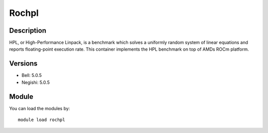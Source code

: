 .. _backbone-label:

Rochpl
==============================

Description
~~~~~~~~
HPL, or High-Performance Linpack, is a benchmark which solves a uniformly random system of linear equations and reports floating-point execution rate. This container implements the HPL benchmark on top of AMDs ROCm platform.

Versions
~~~~~~~~
- Bell: 5.0.5
- Negishi: 5.0.5

Module
~~~~~~~~
You can load the modules by::

    module load rochpl

